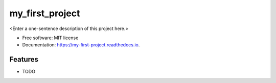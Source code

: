 ================
my_first_project
================



<Enter a one-sentence description of this project here.>


* Free software: MIT license
* Documentation: https://my-first-project.readthedocs.io.


Features
--------

* TODO
